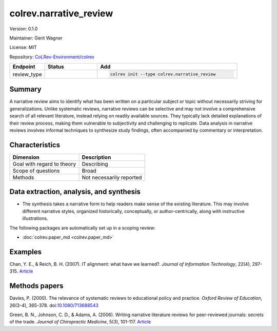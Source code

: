 .. |EXPERIMENTAL| image:: https://img.shields.io/badge/status-experimental-blue
   :height: 14pt
   :target: https://colrev-environment.github.io/colrev/dev_docs/dev_status.html
.. |MATURING| image:: https://img.shields.io/badge/status-maturing-yellowgreen
   :height: 14pt
   :target: https://colrev-environment.github.io/colrev/dev_docs/dev_status.html
.. |STABLE| image:: https://img.shields.io/badge/status-stable-brightgreen
   :height: 14pt
   :target: https://colrev-environment.github.io/colrev/dev_docs/dev_status.html
.. |VERSION| image:: /_static/svg/iconmonstr-product-10.svg
   :width: 15
   :alt: Version
.. |GIT_REPO| image:: /_static/svg/iconmonstr-code-fork-1.svg
   :width: 15
   :alt: Git repository
.. |LICENSE| image:: /_static/svg/iconmonstr-copyright-2.svg
   :width: 15
   :alt: Licencse
.. |MAINTAINER| image:: /_static/svg/iconmonstr-user-29.svg
   :width: 20
   :alt: Maintainer
.. |DOCUMENTATION| image:: /_static/svg/iconmonstr-book-17.svg
   :width: 15
   :alt: Documentation
colrev.narrative_review
=======================

|VERSION| Version: 0.1.0

|MAINTAINER| Maintainer: Gerit Wagner

|LICENSE| License: MIT

|GIT_REPO| Repository: `CoLRev-Environment/colrev <https://github.com/CoLRev-Environment/colrev/tree/main/colrev/packages/narrative_review>`_

.. list-table::
   :header-rows: 1
   :widths: 20 30 80

   * - Endpoint
     - Status
     - Add
   * - review_type
     - |STABLE|
     - .. code-block::


         colrev init --type colrev.narrative_review


Summary
-------

A narrative review aims to identify what has been written on a particular subject or topic without necessarily striving for generalizations. Unlike systematic reviews, narrative reviews can be selective and may not involve a comprehensive search of all relevant literature, instead relying on readily available sources. They typically lack detailed explanations of their review process, making them vulnerable to subjectivity and challenging to replicate. Data analysis in narrative reviews involves informal techniques to synthesize study findings, often accompanied by commentary or interpretation.

Characteristics
---------------

.. list-table::
   :align: left
   :header-rows: 1

   * - Dimension
     - Description
   * - Goal with regard to theory
     - Describing
   * - Scope of questions
     - Broad
   * - Methods
     - Not necessarily reported


Data extraction, analysis, and synthesis
----------------------------------------


* The synthesis takes a narrative form to help readers make sense of the existing literature. This may involve different narrative styles, organized historically, conceptually, or author-centrically, along with instructive illustrations.

The following packages are automatically set up in a scoping review:


* :doc:`colrev.paper_md <colrev.paper_md>`

Examples
--------

Chan, Y. E., & Reich, B. H. (2007). IT alignment: what have we learned?. *Journal of Information Technology*\ , 22(4), 297-315. `Article <https://link.springer.com/article/10.1057/palgrave.jit.2000109>`_

Methods papers
--------------

Davies, P. (2000). The relevance of systematic reviews to educational policy and practice. *Oxford Review of Education*\ , 26(3-4), 365-378. doi:\ `10.1080/713688543 <https://doi.org/10.1080/713688543>`_

Green, B. N., Johnson, C. D., & Adams, A. (2006). Writing narrative literature reviews for peer-reviewed journals: secrets of the trade. *Journal of Chiropractic Medicine*\ , 5(3), 101-117. `Article <https://www.sciencedirect.com/science/article/pii/S0899346707601426>`_
